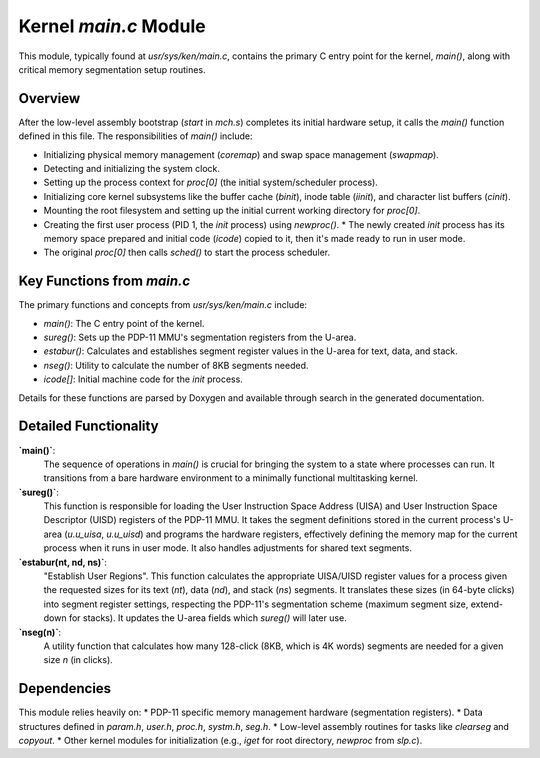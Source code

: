 Kernel `main.c` Module
========================

This module, typically found at `usr/sys/ken/main.c`, contains the primary C entry point for the kernel, `main()`, along with critical memory segmentation setup routines.

Overview
--------

After the low-level assembly bootstrap (`start` in `mch.s`) completes its initial hardware setup, it calls the `main()` function defined in this file. The responsibilities of `main()` include:

*   Initializing physical memory management (`coremap`) and swap space management (`swapmap`).
*   Detecting and initializing the system clock.
*   Setting up the process context for `proc[0]` (the initial system/scheduler process).
*   Initializing core kernel subsystems like the buffer cache (`binit`), inode table (`iinit`), and character list buffers (`cinit`).
*   Mounting the root filesystem and setting up the initial current working directory for `proc[0]`.
*   Creating the first user process (PID 1, the `init` process) using `newproc()`.
    *   The newly created `init` process has its memory space prepared and initial code (`icode`) copied to it, then it's made ready to run in user mode.
*   The original `proc[0]` then calls `sched()` to start the process scheduler.

Key Functions from `main.c`
---------------------------
The primary functions and concepts from `usr/sys/ken/main.c` include:

*   `main()`: The C entry point of the kernel.
*   `sureg()`: Sets up the PDP-11 MMU's segmentation registers from the U-area.
*   `estabur()`: Calculates and establishes segment register values in the U-area for text, data, and stack.
*   `nseg()`: Utility to calculate the number of 8KB segments needed.
*   `icode[]`: Initial machine code for the `init` process.

Details for these functions are parsed by Doxygen and available through search in the generated documentation.

Detailed Functionality
----------------------

**`main()`**:
   The sequence of operations in `main()` is crucial for bringing the system to a state where processes can run. It transitions from a bare hardware environment to a minimally functional multitasking kernel.

**`sureg()`**:
   This function is responsible for loading the User Instruction Space Address (UISA) and User Instruction Space Descriptor (UISD) registers of the PDP-11 MMU. It takes the segment definitions stored in the current process's U-area (`u.u_uisa`, `u.u_uisd`) and programs the hardware registers, effectively defining the memory map for the current process when it runs in user mode. It also handles adjustments for shared text segments.

**`estabur(nt, nd, ns)`**:
   "Establish User Regions". This function calculates the appropriate UISA/UISD register values for a process given the requested sizes for its text (`nt`), data (`nd`), and stack (`ns`) segments. It translates these sizes (in 64-byte clicks) into segment register settings, respecting the PDP-11's segmentation scheme (maximum segment size, extend-down for stacks). It updates the U-area fields which `sureg()` will later use.

**`nseg(n)`**:
   A utility function that calculates how many 128-click (8KB, which is 4K words) segments are needed for a given size `n` (in clicks).

Dependencies
------------
This module relies heavily on:
*   PDP-11 specific memory management hardware (segmentation registers).
*   Data structures defined in `param.h`, `user.h`, `proc.h`, `systm.h`, `seg.h`.
*   Low-level assembly routines for tasks like `clearseg` and `copyout`.
*   Other kernel modules for initialization (e.g., `iget` for root directory, `newproc` from `slp.c`).
